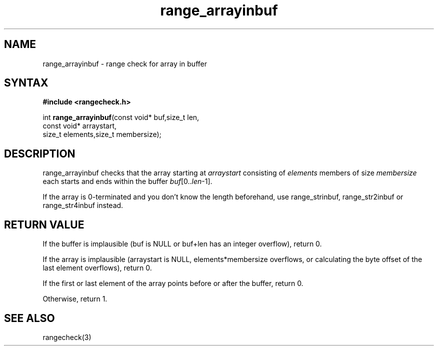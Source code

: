 .TH range_arrayinbuf 3
.SH NAME
range_arrayinbuf \- range check for array in buffer
.SH SYNTAX
.B #include <rangecheck.h>

int \fBrange_arrayinbuf\fR(const void* buf,size_t len,
                     const void* arraystart,
                     size_t elements,size_t membersize);

.SH DESCRIPTION
range_arrayinbuf checks that the array starting at
\fIarraystart\fR consisting of \fIelements\fR members of size
\fImembersize\fR each starts and ends within the buffer
\fIbuf\fR[0..\fIlen\fR-1].

If the array is 0-terminated and you don't know the length beforehand,
use range_strinbuf, range_str2inbuf or range_str4inbuf instead.
.SH "RETURN VALUE"
If the buffer is implausible (buf is NULL or buf+len has an integer
overflow), return 0.

If the array is implausible (arraystart is NULL, elements*membersize
overflows, or calculating the byte offset of the last element
overflows), return 0.

If the first or last element of the array points before or after the
buffer, return 0.

Otherwise, return 1.
.SH "SEE ALSO"
rangecheck(3)
